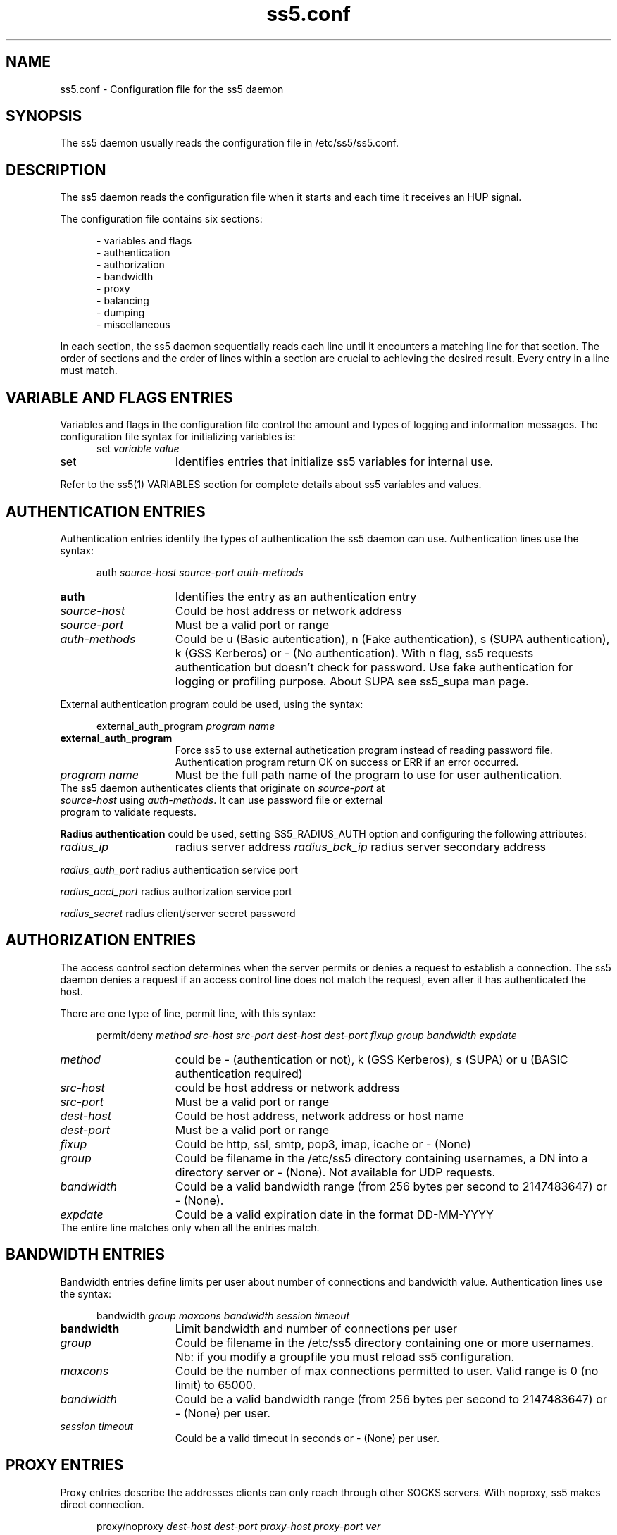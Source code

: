 .TH ss5.conf 5 "20 Jan 2009"
.SH NAME
ss5.conf \- Configuration file for the ss5 daemon
.SH SYNOPSIS
The ss5 daemon usually reads the configuration file in /etc/ss5/ss5.conf. 
.SH DESCRIPTION
The ss5 daemon reads the configuration file when it starts and each time it receives an HUP signal.
.PP
The configuration file contains six sections:

.RS 5
- variables and flags
.br
- authentication
.br
- authorization
.br
- bandwidth
.br
- proxy
.br
- balancing
.br
- dumping
.br
- miscellaneous
.RE
.PP
In each section, the ss5 daemon sequentially reads each line until it encounters a matching line for that section. The order of sections and the order of lines within a section are crucial to achieving the desired result. Every entry in a line must match.

.SH VARIABLE AND FLAGS ENTRIES
Variables and flags in the configuration file control the amount and types of logging and information messages. The configuration file syntax for initializing variables is:
.RS 5
.TP
set \fIvariable\fP \fIvalue\fP
.RE
.PP
.TP 15
set
Identifies entries that initialize ss5 variables for internal use.
.P
Refer to the ss5(1) VARIABLES section for complete details about ss5 variables and values.
.PP
.SH AUTHENTICATION ENTRIES
Authentication entries identify the types of authentication the ss5 daemon can use. Authentication lines use the syntax:
.PP
.RS 5
auth \fIsource-host source-port auth-methods\fP
.RE
.TP 15
.B auth
Identifies the entry as an authentication entry
.TP
.B \fIsource-host\fP
Could be host address or network address
.TP
\fIsource-port\fP
Must be a valid port or range
.TP 
.B \fIauth-methods\fP
Could be u (Basic autentication), n (Fake authentication), s (SUPA authentication), k (GSS Kerberos) or - (No authentication). With n flag, ss5 requests authentication but doesn't check for password. Use fake authentication for logging or profiling purpose. About SUPA see ss5_supa man page.
.PP
External authentication program could be used, using the syntax:
.PP
.RS 5
external_auth_program \fIprogram name\fP
.RE
.TP 15
.B external_auth_program
Force ss5 to use external authetication program instead of reading password file. Authentication program return OK on success or ERR if an error occurred.
.TP
.B \fIprogram name\fP
Must be the full path name of the program to use for user authentication.
.TP
The ss5 daemon authenticates clients that originate on \fIsource-port\fP at \fIsource-host\fP using \fIauth-methods\fP. It can use password file or external program to validate requests.
.PP
.PP
.B Radius authentication
could be used, setting SS5_RADIUS_AUTH option and configuring the following attributes:
.RS 5
.PP
.RE
.TP 15
.B \fIradius_ip\fP
radius server address
.B \fIradius_bck_ip\fP
radius server secondary address
.PP
.B \fIradius_auth_port\fP
radius authentication service port
.PP
.B \fIradius_acct_port\fP
radius authorization service port
.PP
.B \fIradius_secret\fP
radius client/server secret password
.PP
.PP
.SH AUTHORIZATION ENTRIES
The access control section determines when the server permits or denies a request to establish a connection. The ss5 daemon denies a request if an access control line does not match the request, even after it has authenticated the host. 
.PP
There are one type of line, permit line, with this syntax:
.RS 5
.PP
permit/deny \fImethod src-host src-port dest-host dest-port fixup group bandwidth expdate\fP
.RE
.PP
.TP 15
.B \fImethod\fP
could be - (authentication or not), k (GSS Kerberos), s (SUPA) or u (BASIC authentication required) 
.TP
.B \fIsrc-host\fP
could be host address or network address
.TP
.B \fIsrc-port\fP
Must be a valid port or range
.TP
.B \fIdest-host\fP
Could be host address, network address or host name
.TP
.B \fIdest-port\fP
Must be a valid port or range\fP
.TP
.B \fIfixup\fP
Could be http, ssl,  smtp, pop3, imap, icache  or - (None)
.TP
.B \fIgroup\fP
Could be filename in the /etc/ss5 directory containing usernames, a DN into a directory server or - (None). Not available for UDP requests.
.TP
.B \fIbandwidth\fP
Could be a valid bandwidth range (from 256 bytes per second to 2147483647) or - (None).
.TP
.B \fIexpdate\fP
Could be a valid expiration date in the format DD-MM-YYYY
.TP
The entire line matches only when all the entries match.
.PP
.PP
.SH BANDWIDTH ENTRIES
Bandwidth entries define limits per user about number of connections and bandwidth value. Authentication lines use the syntax:
.PP
.RS 5
bandwidth \fIgroup maxcons bandwidth session timeout\fP
.RE
.TP 15
.B bandwidth
Limit bandwidth and number of connections per user
.TP
.B \fIgroup\fP
Could be filename in the /etc/ss5 directory containing one or more usernames. Nb: if you modify a groupfile you must reload ss5 configuration.
.TP
\fImaxcons\fP
Could be the number of max connections permitted to user. Valid range is 0 (no limit) to 65000.
.TP 
.B \fIbandwidth\fP
Could be a valid bandwidth range (from 256 bytes per second to 2147483647) or - (None) per user.
.TP 
.B \fIsession timeout\fP
Could be a valid timeout in seconds or - (None) per user.
.PP
.PP
.SH PROXY ENTRIES
Proxy entries describe the addresses clients can only reach through other SOCKS servers. With noproxy, ss5 makes direct connection.
.RS 5
.PP
proxy/noproxy \fIdest-host dest-port proxy-host proxy-port ver\fP
.RE
.PP
.TP 15
.B \fIdest-host\fP
Could be host address or network address
.TP
.B \fIdest-port\fP
Must be a valid port or range
.TP
.B \fIproxy-host\fP
Must be host address
.TP
.B \fIproxy-port\fP
Must be a valid port
.PP
.TP
.B \fIver\fP
Must be 4 or 5. SS5 will use 4 or 5 socks ver using upstream.
.PP
.SH BALANCING ENTRIES
Define an association between vid and real servers to balance:
.RS 5
.PP
virtual \fIvid real\fP
.RE
.PP
.TP 15
.B \fIvid\fP
define virtual identification and must be equal for the real ones that belongs to the same virtual identification
.TP
.B \fIreal\fP
must be a valid internet address
.PP
.SH DUMP ENTRIES
Dump entries describe the addresses and ports for which dumping traffic into a file.
.RS 5
.PP
dump \fIdest-host dest-port dump-dir dump-mode\fP
.RE
.PP
.TP 15
.B \fIdest-host\fP
Could be host address or network address
.TP
.B \fIdest-port\fP
Must be a valid port or range
.TP
.B \fIdump-dir\fP
Could be 's' or 'd'. If =s, dest-host is evaluated as source host; if =d, dest-hoet is evaluated as destination.
.TP
.B \fIdump-mode\fP
r=rx (traffic received from client), t=tx (traffic sent from client) and b=rx+tx (both directions)
.PP
.SH MISCELLANEOUS ENTRIES
The profiling section determines when the server have to use ldap query or mysql query to perform user profiling, instead of looking into group file. 
.PP
There are five type of line for directory configuration:
.RS 5
.PP
.RE
.TP 15
.B \fIldap_profile_ip\fP
must be directory internet address
.TP
.B \fIldap_profile_port\fP
must be directory port
.TP
.B \fIldap_profile_base\fP
must be a valid "base" as starting point for the search into directory. ss5 uses ou='group'+base where 'group' is set in permit line in the ss5.conf file.
.TP
.B \fIldap_profile_filter\fP
must be a valid "filter attribute" for ldap query, for example "uid"
.TP
.B \fIldap_profile_attribute\fP
must be a valid "attribute" for ldap query. SS5 uses it with filter for search operation where SS5_LDAP_FILTER option is specified.
.TP
.B \fIldap_profile_dn\fP
must be a valid "distinguished name" to bind to directory
.TP
.B \fIldap_profile_pass\fP
must be a valid "password" for simple authentication
.TP
.B \fIldap_netbios_domain\fP
must be a valid netbios domain name. If SS5_NETBIOS_DOMAIN option is set, ss5 map netbios domain user in authentication request with his configured directory sever. Otherwise no match is done and directory are contacted in order of configuration
.PP
There are four type of line for mysql configuration:
.RS 5
.PP
.RE
.TP 15
.B \fImysql_profile_ip\fP
must be mysql server internet address
.TP 
.B \fImysql_profile_db\fP
must be mysql database 
.TP 
.B \fImysql_profile_user\fP
must be mysql the username to access to mysql
.TP 
.B \fImysql_profile_pass\fP
must be the password to access to mysql
.TP 
.B \fImysql_profile_sqlstring\fP
must be the sql base string for query. DEFAULT 'SELECT uname FROM grp WHERE gname like'
.TP
.SH EXAMPLES
.PP
.RS 5
auth 111.111.111.0/24 - u
.br
permit - - 111.111.111.0/22 - - - -
.RE
.PP
Basic authenticated users from the class C network 111.111.111.0 can use the server.
.PP
.RS 5
proxy - - 172.16.0.1 1081 -
.br
permit - - www.mydomain.com - - http - 
.RE
.PP
All socks requests through 172.16.0.1 port 1081. Only requests with destination www.mydomain.com, protocol http
are pertmitted. 
.PP
.SH SEE ALSO
ss5(1), ss5.conf(5), ss5.pam(5), ss5.passwd(5), ss5.ha(5), ss5srv(1), ss5_supa(5), ss5_gssapi(5)
.PP
.SH AUTHORS
.RS 3
Matteo Ricchetti
.RE
.PP
Send comments to matteo.ricchetti@libero.it

